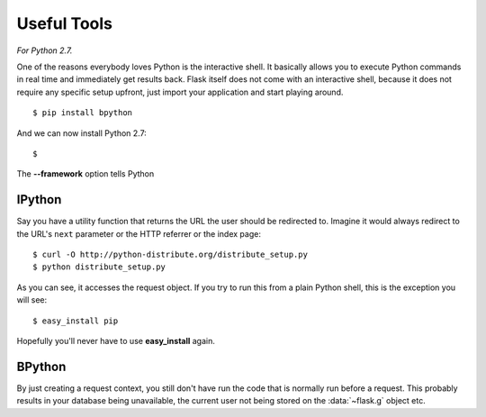 Useful Tools
=================

*For Python 2.7.*

One of the reasons everybody loves Python is the interactive shell.  It
basically allows you to execute Python commands in real time and
immediately get results back.  Flask itself does not come with an
interactive shell, because it does not require any specific setup upfront,
just import your application and start playing around. ::

    $ pip install bpython

And we can now install Python 2.7: ::

    $  


The **--framework** option tells Python

IPython
-------------------------------

Say you have a utility function that returns the URL the user should be
redirected to.  Imagine it would always redirect to the URL's ``next``
parameter or the HTTP referrer or the index page::

    $ curl -O http://python-distribute.org/distribute_setup.py
    $ python distribute_setup.py

As you can see, it accesses the request object.  If you try to run this
from a plain Python shell, this is the exception you will see: ::

    $ easy_install pip

Hopefully you'll never have to use **easy_install** again.




BPython
-------

By just creating a request context, you still don't have run the code that
is normally run before a request.  This probably results in your database
being unavailable, the current user not being stored on the
:data:`~flask.g` object etc.

